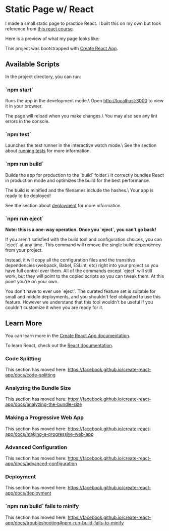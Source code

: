 * Static Page w/ React
I made a small static page to practice React. I built this on my own but took
reference from [[https://www.youtube.com/watch?v=bMknfKXIFA8][this react course]].

Here is a preview of what my page looks like:
[[file:src/static-page-preview.png]]

This project was bootstrapped with [[https://github.com/facebook/create-react-app][Create React App]].

** Available Scripts
In the project directory, you can run:

*** `npm start`
     Runs the app in the development mode.\
     Open http://localhost:3000 to view it in your browser.

     The page will reload when you make changes.\
     You may also see any lint errors in the console.

*** `npm test`
     Launches the test runner in the interactive watch mode.\
	 See the section about [[https://facebook.github.io/create-react-app/docs/running-tests][running tests]] for
     more information.

*** `npm run build`
     Builds the app for production to the `build` folder.\
     It correctly bundles React in production mode and optimizes the build for the best performance.

     The build is minified and the filenames include the hashes.\
     Your app is ready to be deployed!

     See the section about [[https://facebook.github.io/create-react-app/docs/deployment][deployment]] for more information.

*** `npm run eject`
     **Note: this is a one-way operation. Once you `eject`, you can't go back!**

     If you aren't satisfied with the build tool and configuration choices, you can `eject` at any time. This command will remove the single build dependency from your project.

     Instead, it will copy all the configuration files and the transitive dependencies (webpack, Babel, ESLint, etc) right into your project so you have full control over them. All of the commands except `eject` will still work, but they will point to the copied scripts so you can tweak them. At this point you're on your own.

     You don't have to ever use `eject`. The curated feature set is suitable for small and middle deployments, and you shouldn't feel obligated to use this feature. However we understand that this tool wouldn't be useful if you couldn't customize it when you are ready for it.

** Learn More
   You can learn more in the [[https://facebook.github.io/create-react-app/docs/getting-started][Create React App documentation]].

   To learn React, check out the [[https://reactjs.org/][React documentation]].

*** Code Splitting
    This section has moved here: [[https://facebook.github.io/create-react-app/docs/code-splitting][https://facebook.github.io/create-react-app/docs/code-splitting]]

*** Analyzing the Bundle Size
    This section has moved here: [[https://facebook.github.io/create-react-app/docs/analyzing-the-bundle-size][https://facebook.github.io/create-react-app/docs/analyzing-the-bundle-size]]

*** Making a Progressive Web App
    This section has moved here: [[https://facebook.github.io/create-react-app/docs/making-a-progressive-web-app][https://facebook.github.io/create-react-app/docs/making-a-progressive-web-app]]

*** Advanced Configuration
    This section has moved here: [[https://facebook.github.io/create-react-app/docs/advanced-configuration][https://facebook.github.io/create-react-app/docs/advanced-configuration]]

*** Deployment
    This section has moved here: [[https://facebook.github.io/create-react-app/docs/deployment][https://facebook.github.io/create-react-app/docs/deployment]]

*** `npm run build` fails to minify
    This section has moved here: [[https://facebook.github.io/create-react-app/docs/troubleshooting#npm-run-build-fails-to-minify][https://facebook.github.io/create-react-app/docs/troubleshooting#npm-run-build-fails-to-minify]]
